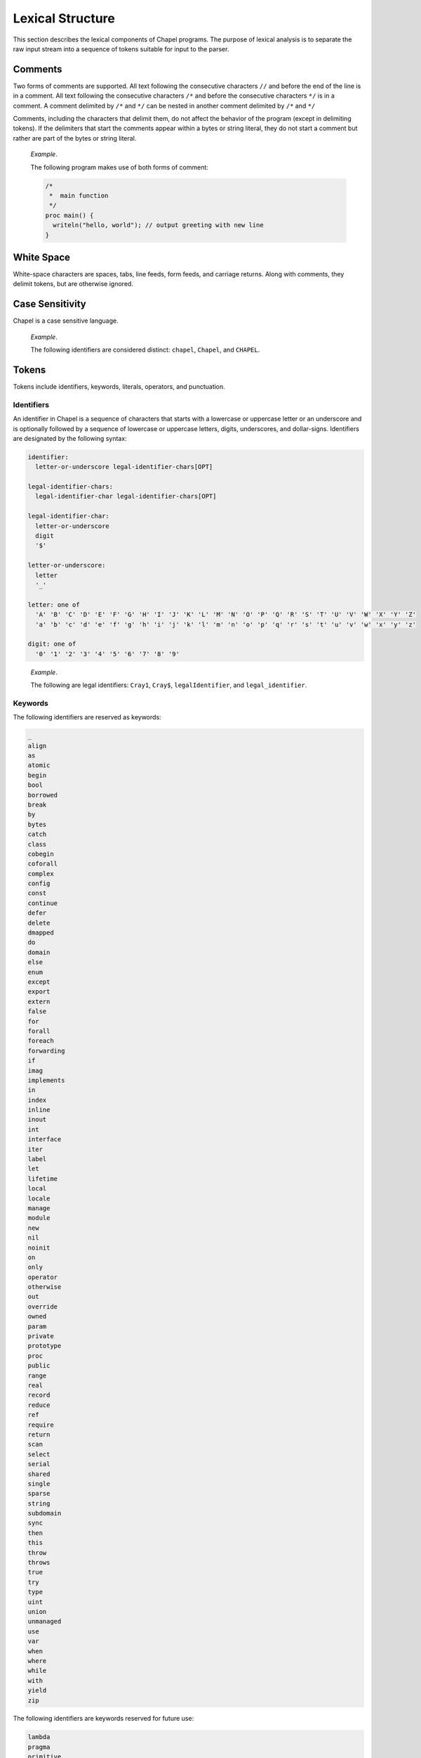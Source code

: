 .. default-domain:: chpl

.. _Chapter-Lexical_Structure:

=================
Lexical Structure
=================

This section describes the lexical components of Chapel programs. The
purpose of lexical analysis is to separate the raw input stream into a
sequence of tokens suitable for input to the parser.

.. _Comments:

Comments
--------

Two forms of comments are supported. All text following the consecutive
characters ``//`` and before the end of the line is in a comment. All
text following the consecutive characters ``/*`` and before the
consecutive characters ``*/`` is in a comment. A comment delimited by
``/*`` and ``*/`` can be nested in another comment delimited by ``/*``
and ``*/``

Comments, including the characters that delimit them, do not affect the
behavior of the program (except in delimiting tokens). If the delimiters
that start the comments appear within a bytes or string literal, they do
not start a comment but rather are part of the bytes or string literal.

   *Example*.

   The following program makes use of both forms of comment:


   .. code-block:: chapel

      /*
       *  main function
       */
      proc main() {
        writeln("hello, world"); // output greeting with new line
      }

.. _White_Space:

White Space
-----------

White-space characters are spaces, tabs, line feeds, form feeds, and
carriage returns. Along with comments, they delimit tokens, but are
otherwise ignored.

.. _Case_Sensitivity:

Case Sensitivity
----------------

Chapel is a case sensitive language.

   *Example*.

   The following identifiers are considered distinct: ``chapel``,
   ``Chapel``, and ``CHAPEL``.

.. _Tokens:

Tokens
------

Tokens include identifiers, keywords, literals, operators, and
punctuation.

.. _Identifiers:

Identifiers
~~~~~~~~~~~

An identifier in Chapel is a sequence of characters that starts with a
lowercase or uppercase letter or an underscore and is optionally
followed by a sequence of lowercase or uppercase letters, digits,
underscores, and dollar-signs. Identifiers are designated by the
following syntax:

.. code-block:: syntax

   identifier:
     letter-or-underscore legal-identifier-chars[OPT]

   legal-identifier-chars:
     legal-identifier-char legal-identifier-chars[OPT]

   legal-identifier-char:
     letter-or-underscore
     digit
     '$'

   letter-or-underscore:
     letter
     '_'

   letter: one of
     'A' 'B' 'C' 'D' 'E' 'F' 'G' 'H' 'I' 'J' 'K' 'L' 'M' 'N' 'O' 'P' 'Q' 'R' 'S' 'T' 'U' 'V' 'W' 'X' 'Y' 'Z'
     'a' 'b' 'c' 'd' 'e' 'f' 'g' 'h' 'i' 'j' 'k' 'l' 'm' 'n' 'o' 'p' 'q' 'r' 's' 't' 'u' 'v' 'w' 'x' 'y' 'z'

   digit: one of
     '0' '1' '2' '3' '4' '5' '6' '7' '8' '9'

..

   *Example*.

   The following are legal identifiers: ``Cray1``, ``Cray$``,
   ``legalIdentifier``, and ``legal_identifier``.

.. _Keywords:

Keywords
~~~~~~~~

The following identifiers are reserved as keywords:



.. code-block:: text

   _
   align
   as
   atomic
   begin
   bool
   borrowed
   break
   by
   bytes
   catch
   class
   cobegin
   coforall
   complex
   config
   const
   continue
   defer
   delete
   dmapped
   do
   domain
   else
   enum
   except
   export
   extern
   false
   for
   forall
   foreach
   forwarding
   if
   imag
   implements
   in
   index
   inline
   inout
   int
   interface
   iter
   label
   let
   lifetime
   local
   locale
   manage
   module
   new
   nil
   noinit
   on
   only
   operator
   otherwise
   out
   override
   owned
   param
   private
   prototype
   proc
   public
   range
   real
   record
   reduce
   ref
   require
   return
   scan
   select
   serial
   shared
   single
   sparse
   string
   subdomain
   sync
   then
   this
   throw
   throws
   true
   try
   type
   uint
   union
   unmanaged
   use
   var
   when
   where
   while
   with
   yield
   zip

The following identifiers are keywords reserved for future use:



.. code-block:: text

   lambda
   pragma
   primitive

.. _Literals:

Literals
~~~~~~~~

Bool literals are designated by the following syntax:

.. code-block:: syntax

   bool-literal: one of
     'true' 'false'

Signed and unsigned integer literals are designated by the following
syntax:

.. code-block:: syntax

   integer-literal:
     digits
     '0x' hexadecimal-digits
     '0X' hexadecimal-digits
     '0o' octal-digits
     '0O' octal-digits
     '0b' binary-digits
     '0B' binary-digits

   digits:
     digit
     digit separator-digits

   separator-digits:
     digit
     '_'
     digit separator-digits
     '_' separator-digits

   hexadecimal-digits:
     hexadecimal-digit
     hexadecimal-digit separator-hexadecimal-digits

   separator-hexadecimal-digits:
     hexadecimal-digit
     '_'
     hexadecimal-digit separator-hexadecimal-digits
     '_' separator-hexadecimal-digits

   hexadecimal-digit: one of
     '0' '1' '2' '3' '4' '5' '6' '7' '8' '9' 'A' 'B' 'C' 'D' 'E' 'F' 'a' 'b' 'c' 'd' 'e' 'f'

   octal-digits:
     octal-digit
     octal-digit separator-octal-digits

   separator-octal-digits:
     octal-digit
     '_'
     octal-digit separator-octal-digits
     '_' separator-octal-digits

   octal-digit: one of
     '0' '1' '2' '3' '4' '5' '6' '7'

   binary-digits:
     binary-digit
     binary-digit separator-binary-digits

   separator-binary-digits:
     binary-digit
     '_'
     binary-digit separator-binary-digits
     '_' separator-binary-digits

   binary-digit: one of
     '0' '1'

Integer literals in the range 0 to max(\ ``int``),
 :ref:`Signed_and_Unsigned_Integral_Types`, have type ``int`` and
the remaining literals have type ``uint``.

   *Rationale*.

   Why are there no suffixes on integral literals? Suffixes, like those
   in C, are not necessary. Explicit conversions can then be used to
   change the type of the literal to another integer size.

..

   *Rationale*.

   Underscores can be used to group the digits of numbers for
   legibility. For example:

   .. code-block:: chapel

      var i = 1_234_567_890;
      var x = 0xFF_FF_12_34;

Real literals are designated by the following syntax:

.. code-block:: syntax

   real-literal:
     digits[OPT] . digits exponent-part[OPT]
     digits .[OPT] exponent-part
     '0x' hexadecimal-digits[OPT] . hexadecimal-digits p-exponent-part[OPT]
     '0X' hexadecimal-digits[OPT] . hexadecimal-digits p-exponent-part[OPT]
     '0x' hexadecimal-digits .[OPT] p-exponent-part
     '0X' hexadecimal-digits .[OPT] p-exponent-part

   exponent-part:
     'e' sign[OPT] digits
     'E' sign[OPT] digits

   p-exponent-part:
     'p' sign[OPT] digits
     'P' sign[OPT] digits


   sign: one of
     + -

..

   *Rationale*.

   Why can’t a real literal end with ’.’? There is a lexical ambiguity
   between real literals ending in ’.’ and the range operator ’..’ that
   makes it difficult to parse. For example, we want to parse ``1..10``
   as a range from 1 to 10 without concern that ``1.`` is a real
   literal.

Hexadecimal real literals are supported with a hexadecimal integer and
fractional part. Because ’e’ could be a hexadecimal character, the
exponent for these literals is instead marked with ’p’ or ’P’. The
exponent value follows and is written in decimal.

The type of a real literal is ``real``. Explicit conversions are
necessary to change the size of the literal.

Imaginary literals are designated by the following syntax:



.. code-block:: syntax

   imaginary-literal:
     real-literal 'i'
     integer-literal 'i'

The type of an imaginary literal is ``imag``. Explicit conversions are
necessary to change the size of the literal.

There are no complex literals. Rather, a complex value can be specified
by adding or subtracting a real literal with an imaginary literal.
Alternatively, a 2-tuple of integral or real expressions can be cast to
a complex such that the first component becomes the real part and the
second component becomes the imaginary part.

   *Example*.

   The following expressions are identical: ``1.0 + 2.0i`` and
   ``(1.0, 2.0):complex``.

Interpreted string literals are designated by the following syntax:


.. code-block:: syntax

   interpreted-string-literal:
     " double-quote-delimited-characters[OPT] "
     ' single-quote-delimited-characters[OPT] '

   double-quote-delimited-characters:
     string-character double-quote-delimited-characters[OPT]
     ' double-quote-delimited-characters[OPT]

   single-quote-delimited-characters:
     string-character single-quote-delimited-characters[OPT]
     " single-quote-delimited-characters[OPT]

   string-character:
     any character except the double quote, single quote, or new line
     simple-escape-character
     hexadecimal-escape-character

   simple-escape-character: one of
     \' \" \? \\ \a \b \f \n \r \t \v

   hexadecimal-escape-character:
     '\x' hexadecimal-digit hexadecimal-digit[OPT]

Uninterpreted string literals are designated by the following syntax:

.. code-block:: syntax

   uninterpreted-string-literal:
     """ uninterpreted-double-quote-delimited-characters """
     ''' uninterpreted-single-quote-delimited-characters '''

   uninterpreted-double-quote-delimited-characters:
     uninterpreted-double-quote-string-character uninterpreted-double-quote-delimited-characters[OPT]

   uninterpreted-single-quote-delimited-characters:
     uninterpreted-single-quote-string-character uninterpreted-single-quote-delimited-characters[OPT]

   uninterpreted-double-quote-string-character:
     any character except three double quotes in a row

   uninterpreted-single-quote-string-character:
     any character except three single quotes in a row

Uninterpreted string literals do not interpret their contents, so for
example ``"""\n"""`` is not a newline, but rather two
characters ``\`` and ``n``. Uninterpreted string literals
may span multiple lines and the literal newline characters will be
included in the string.

A string literal can be either interpreted or uninterpreted.


.. code-block:: syntax

   string-literal:
     interpreted-string-literal
     uninterpreted-string-literal

Interpreted bytes literals are designated by the following syntax:


.. code-block:: syntax

   interpreted-bytes-literal:
     b" double-quote-delimited-characters[OPT] "
     b' single-quote-delimited-characters[OPT] '

Uninterpreted bytes literals are designated by the following syntax:


.. code-block:: syntax

   uninterpreted-bytes-literal:
     b""" uninterpreted-double-quote-delimited-characters """
     b''' uninterpreted-single-quote-delimited-characters '''

Uninterpreted bytes literals do not interpret their contents, so for
example ``b"""\n"""`` is not a newline, but rather two
characters ``\`` and ``n``. Uninterpreted bytes literals
may span multiple lines and the literal newline characters will be
included in the bytes.

A bytes literal can be either interpreted or uninterpreted.

.. code-block:: syntax

   bytes-literal:
     interpreted-bytes-literal
     uninterpreted-bytes-literal

.. _Operators_and_Punctuation:

Operators and Punctuation
~~~~~~~~~~~~~~~~~~~~~~~~~

The following operators and punctuation are defined in the syntax of the
language:

=================================================================================================== =============================
**symbols**                                                                                         **use**
=================================================================================================== =============================
``=``                                                                                               assignment
``+=`` ``-=`` ``*=`` ``/=`` ``**=`` ``%=`` ``&=`` ``|=`` ``^=``                                     compound assignment
``&&=`` ``||=`` ``<<=`` ``>>=`` ``reduce=``                                                         compound assignment, cont.
``<=>``                                                                                             swap
``..`` ``..<``                                                                                      range specifier
``by``                                                                                              range/domain stride specifier
``#``                                                                                               range count operator
``...``                                                                                             variable argument lists
``&&`` ``||`` ``!`` ``&`` ``|`` ``^`` ``~`` ``<<`` ``>>``                                           logical/bitwise operators
``==`` ``!=`` ``<=`` ``>=`` ``<`` ``>``                                                             relational operators
``+`` ``-`` ``*`` ``/`` ``%`` ``**``                                                                arithmetic operators
``:``                                                                                               type specifier
``;``                                                                                               statement separator
``,``                                                                                               expression separator
``.``                                                                                               member access
``?``                                                                                               type query
``"`` ``'``                                                                                         string delimiters
=================================================================================================== =============================

.. _Grouping_Tokens:

Grouping Tokens
~~~~~~~~~~~~~~~

The following braces are part of the Chapel language:

========== ===================================================================
**braces** **use**
========== ===================================================================
``( )``    parenthesization, function calls, and tuples
``[ ]``    array literals, array types, forall expressions, and function calls
``{ }``    domain literals, block statements
========== ===================================================================
